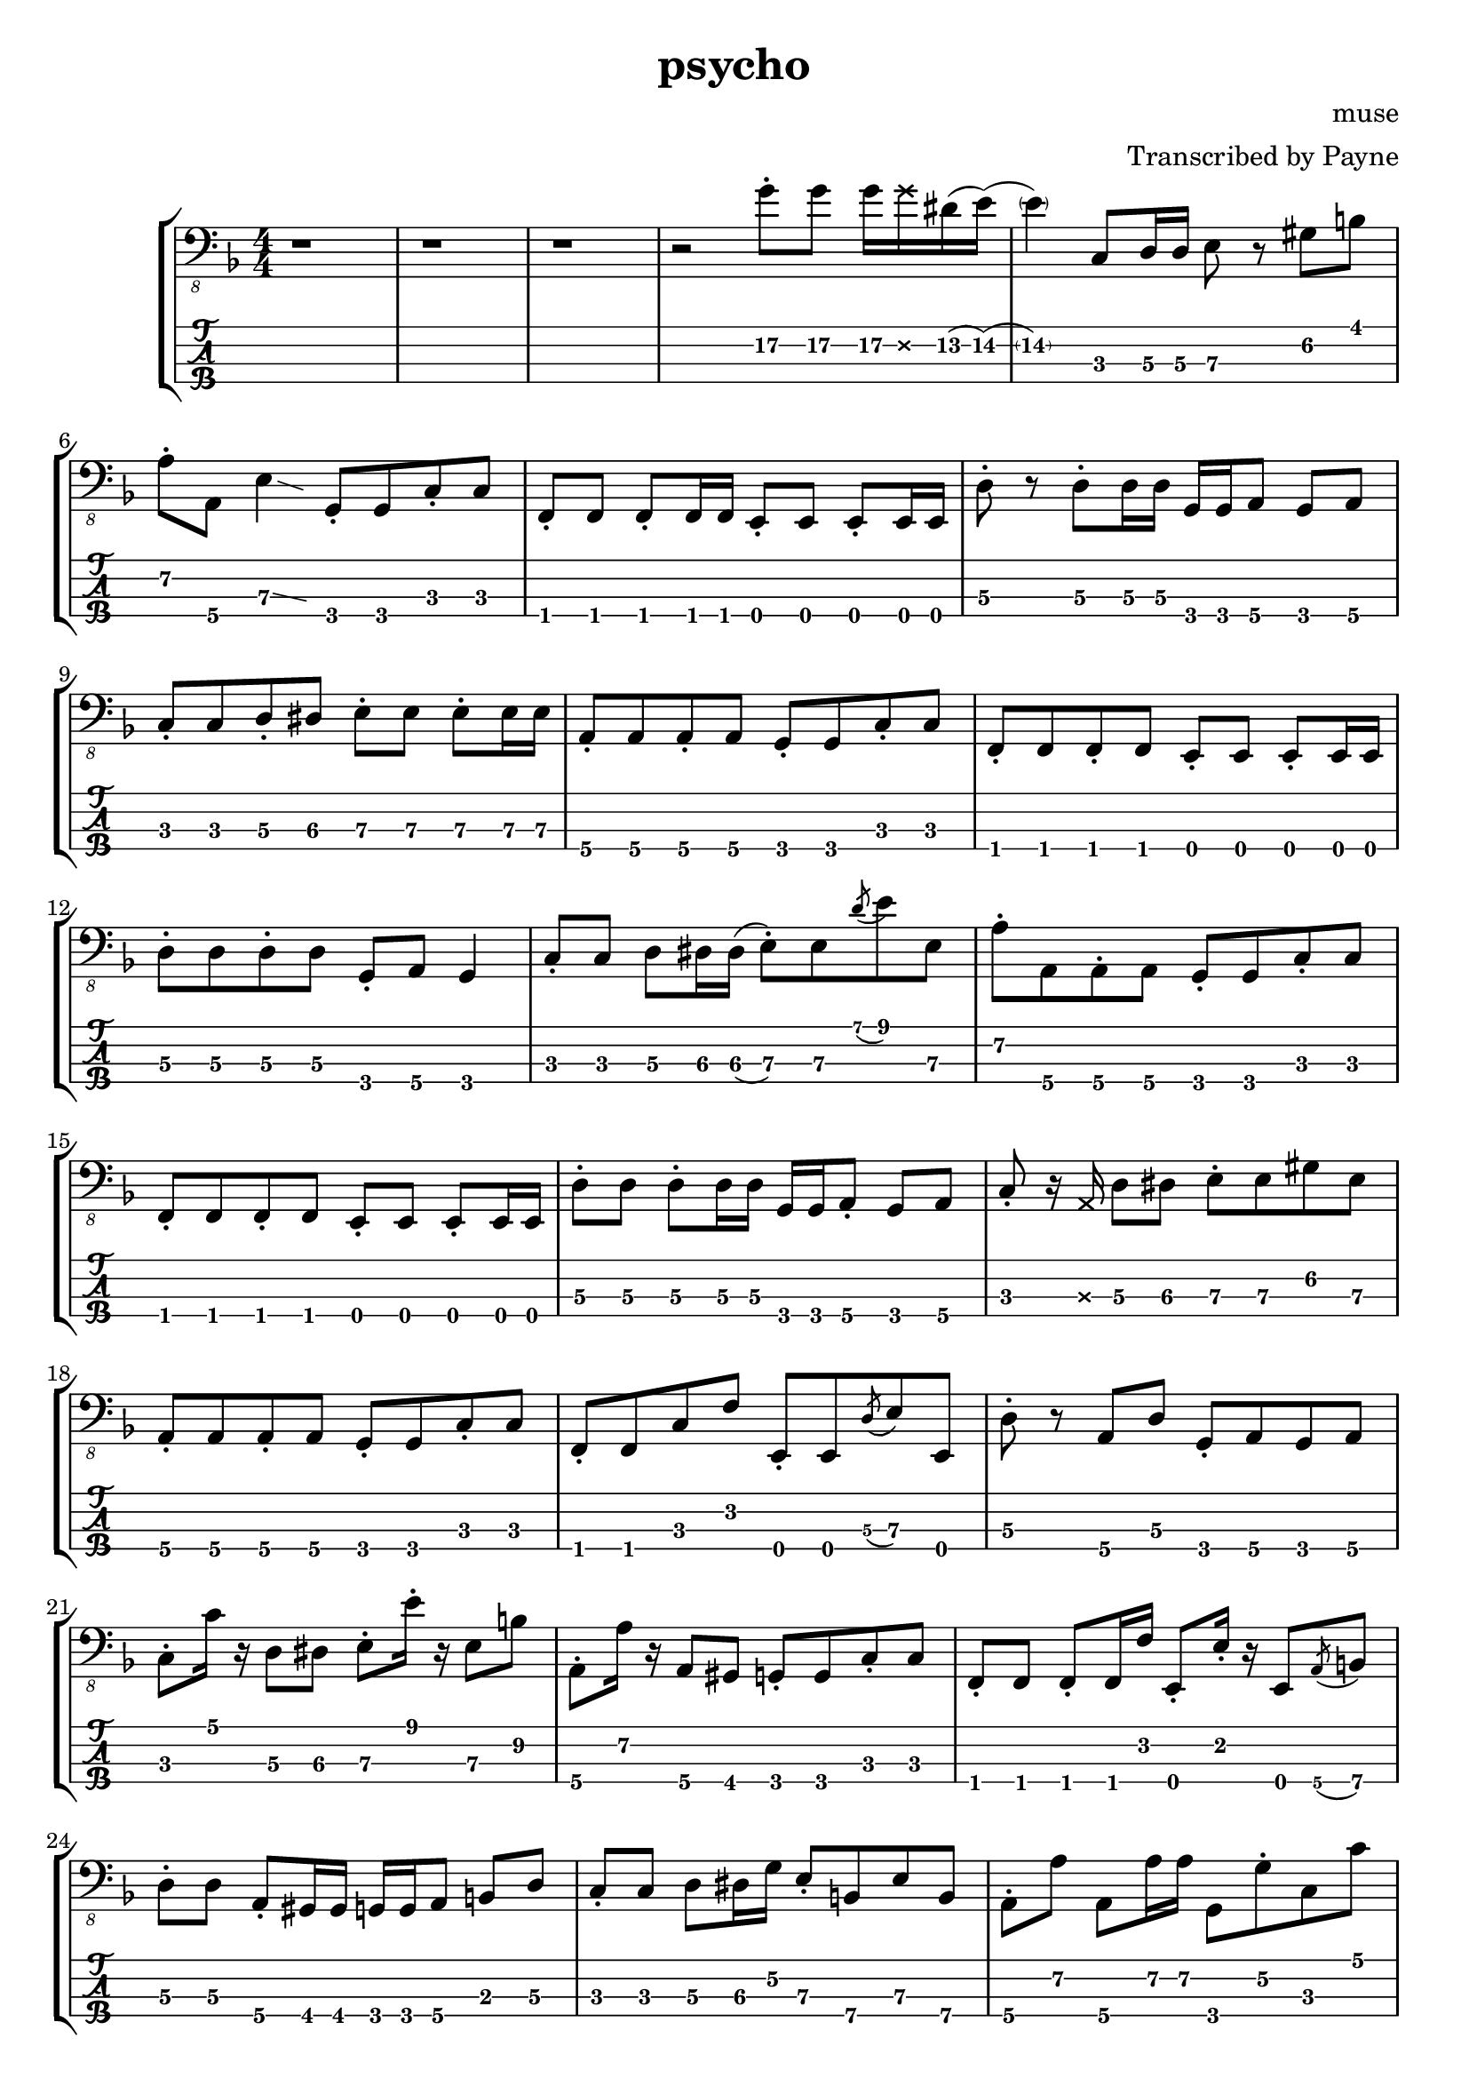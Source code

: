 % lilypond 2.20.0
% Create By Payne
\version "2.20.0"

\header {
  title = "psycho"
  composer = "muse"
  arranger = "Transcribed by Payne"
}
rhythm = {
  r1 r r
  r2 g8-.\2 g\2 g16\2 \deadNote g\2 dis\2(e\2) 
  (\parenthesize e4\2) c,8\3 d16\3 d\3 e8\3 r gis\2 b\1 
  a-.\2 a,\4 e'4\3 \glissando{\hideNotes \grace c4}\unHideNotes
  g8-.\4 g\4 c8-.\3 c\3 
  f,-.\4 f f-. f16 f e8-. e e-. e16 e |
  d'8-.\3 r d8-.\3 d16\3 d\3 g,\4 g\4 a8\4 g\4 a\4 |
  c-.\3 c\3 d-.\3 dis\3 e-.\3 e\3 e-.\3 e16\3 e\3 |
  a,8-.\4 a\4 a-.\4 a\4 g-.\4 g\4 c-.\3 c\3 |
  f,-.\4 f\4 f-.\4 f\4 e-.\4 e\4 e-.\4 e16\4 e\4 |
  d'8-.\3 d\3 d-.\3 d\3 g,-.\4 a\4 g4\4 |
  c8-.\3 c\3 d\3 dis16\3 dis\3(e8-.\3) e\3 \acciaccatura d'8\1 e\1 e,\3 |
  a-.\2 a,\4 a-.\4 a\4 g-.\4 g\4 c-.\3 c\3 |
  f,-.\4 f\4 f-.\4 f\4 e-.\4 e\4 e-.\4 e16\4 e\4 |
  d'8-.\3 d\3 d-.\3 d16\3 d\3 g,\4 g\4 a8-.\4 g\4 a\4 | 
  c-.\3 r16 \deadNote a16\3 d8\3 dis\3 e-.\3 e\3 gis\2 e\3 
  a,-.\4 a\4 a-.\4 a\4 g-.\4 g\4 c-.\3 c\3 |
  f,-.\4 f\4 c'\3 f\2 e,-.\4 e\4 \acciaccatura d'8\3 e\3 e,\4 |
  d'-.\3 r a\4 d\3 g,-.\4 a\4 g\4 a\4 |
  %C
  c-.\3 c'16\1 r d,8\3 dis\3 e-.\3 e'16-.\1 r e,8\3 b'\2 |
  %A
  a,-.\4 a'16\2 r a,8\4 gis\4 g-.\4 g\4 c-.\3 c\3 |
  %F
  f,-.\4 f\4 f-.\4 f16\4 f'\2 e,8-.\4 e'16-.\2 r e,8\4 \acciaccatura a8\4 b\4 |
  %D
  d8-.\3 d\3 a-.\4 gis16\4 gis\4 g\4 g\4 a8\4 b\3 d\3 |
  c-.\3 c\3 d8\3 dis16\3 g\2 e8-.\3 b\4 e\3 b\4 |
  a-.\4 a'\2 a,8\4 a'16\2 a16\2 g,8\4 g'-.\2 c,\3 c'\1 |
  f,,-.\4 f\4 \acciaccatura g8\4 a\4 g\4 e-.\4 e\4 \glissando e'\3 e,\4 |
  d'\3 e\2 f\2 fis\2 g2\2 |
  c,8-.\3 r d-.\3 dis\3 e-.\3 r gis8.\2 b16\1 
  a8-.\2 a,\4 e'4\3\glissando{\hideNotes \grace c4}\unHideNotes
  g16\4 g\4 g'8-.\2 c,8\3 c'\1 |
  f,,8\4 r f'\2 f,\4 \acciaccatura dis'8\3 e\3 e,\4 c'\3 cis\3 |
  d\3 r d'4\1\glissando{\hideNotes \grace c4}\unHideNotes 
  g,16\4 g\4 g8\4 g16\4 g\4 g8\4 |
  c\3 g-.\4 c-.\3 d-.\3 e8-.\3 r b'8.\2 e16\1 |
  a,8.\2 e'16\1 r gis,\2 \deadNote d\2 gis\2 g8\2 \deadNote d16\2 r c8\3
  g8\4\glissando{\hideNotes \grace e8}\unHideNotes | 
  f8-.\4 r c'\3 f,\4 \glissando e'\3 e,\4 r8. \deadNote a16\3 |
  d8\3 a-.\4 d\3 a-.\4 g-.\4  a-.\4 g\4 a\4 |
  c-.\3 c'16\1 r d,8\3 dis\3 e\3 r16 e'16\1 e,8\3 \acciaccatura a\2 b\2 |
  a8-.\2 a,\4 gis'\2 gis,\4 g\4 r c\3 g\4 |
  f-.\4 f\4 f-.\4 f16\4 f\4 e8-.\4 e\4 \glissando e'\3 c\3 |
  d16->\3 d->\3 r8 r4 r g4\3 
  \glissando c,8-.\3 r \stemUp d\3 dis\3 \stemDown e-.\3 e-.\3 b\4 e\3 |
  \stemUp a,\4 r \acciaccatura gis'\2 a\2 gis\2 g\2 g,\4 c4\3\glissando{\hideNotes \grace a4}\unHideNotes |
  f8-.\4 f f-. f16 f e8-. e e-. e16 e |
  d'8-.\3 gis,16\4(a\4) d4\3 g,8-.\4 g\4 g-.\4 g\4 |
  \stemDown c16\3 c'\1 c,8\3 \stemUp d\3 dis\3 \stemUp e\3(\glissando b\3) \stemUp gis4\4 |
  a8-.\4 r gis-.\4 gis\4 g-.\4 g\4 c-.\3 c\3 |
  f,8-.\4 f f-. f16 f e8-. e e-. e16 e |
  d'16\3 d\3 e,8\4 f\4 fis\4 g16\4 g\4 g8\4 b\3 d\3 |
  %solo
  c16\3 c'\1 r16 \deadNote a16\3 d,8\3 dis16\3 dis\3(e8\3) e'16\1 r b,8\4 e\3 |
  a,16\4 a'-.\2 r8 gis,16\4 gis'-.\2 r \deadNote e,\4 g\4 \deadNote g'\2 r8 c,16\3 c'\1 fis,,8\4 |
  f-.\4 \deadNote e\4 \acciaccatura g8\4 a\4 c\3 e,\4 r16 e'\3 \acciaccatura ais,8\4(\glissando b\4) e,\4 |
  d'16\3 d\3 e8\3 f\3 fis\3 g16\3 g\3 a8\2 b\2 d8\2\glissando{\hideNotes \grace b4\3}\unHideNotes |
  \stemDown c8-.\2 \deadNote d,\2 \glissando d'-.\1 dis-.\1 \stemDown e\1 r \stemDown \acciaccatura a,\2(\glissando b\2) e\1 | 
  r16 \deadNote d,\2 e'\1 a,\2 e'\1 a,\2 gis8\2 g\2 g,\4 \acciaccatura c\3(d\3) g,\4 |
  r f16\4\deadNote e\4 \glissando a8\4 c\3 r e,16\4 e\4 \glissando b'8\4 e\3 |
  r d\3 \acciaccatura c'\1 d\1 d,\3 \stemUp g,16\4 g\4 g8\4 \stemUp g-.\4 r |
  c-.\3 g\4 d'-.\3 dis\3 e\3 r \acciaccatura d'\1 e\1 e,\3\glissando{\hideNotes \grace a,\4}\unHideNotes |
  a-.\4 a\4 \acciaccatura gis'\2 a\2 gis,\4 g-.\4 g\4 c\3 g\4 |
  f-.\4 f'16-.\2 r f,8\4 \glissando c'\3 e,-.\4 e'16\3 r e,8\4 c'16\3 c'\1 |
  d,8\3 d\3 \acciaccatura c'\1 d\1 d,\3 g16\2 a,\3 g8\4 g'16\2 a,\3 g8\4 |
  c-.\3 c'16\1 r d,16\3 d'\1 dis,\3 dis'\1 e,8\3 r16
  \deadNote a,16\3 
  \acciaccatura a'\2 b8\2 
  e,8\3 |
  r a,16\4 a'-.\2 gis,8\4 gis'\2 g,\4 g'\2 c,\3 c'\1 |
  f,,\4 f'-.\2 \acciaccatura g,\4 a\4 c\3 e,\4 e'-.\3 e,\4 c'\3 |
  d\3 \acciaccatura c'\1 d\1 d,\3 a'\2 g\2 g,\4 g'\2 g,\4 |
  c\3 c'16\1 c\1 c,8\3 d8\3 e\3 \glissando b'\2 e4\1 |
  a,8\2 e'-.\1 gis,\2 e'-.\1 g,\2 d-.\3 c\3 g\4\glissando{\hideNotes \grace e\4}\unHideNotes |
  f\4 g-.\4 a4\4\glissando{\hideNotes \grace g4\4}\unHideNotes e8\4 e\4 c'\3 cis\3 |
  d16\3 d\3 r8 d'8\2\glissando{\hideNotes \grace c8\3}\unHideNotes r16 g16\4 b'\1 f,\4 a'\1 e,\4 g'\1 d,\4 f'\1 dis\1
  (e\1) c,\4 g'\3(\glissando a\3) c8\2\glissando{\hideNotes \grace a8\2}\unHideNotes r16 \deadNote a,16\3 \glissando e'8\3 gis-.\2 b\2 e\1 | 
  a,\2(\glissando ais16\2) e'\1 gis,8\2 r16 e'\1 g,8\2 d\3 c\3 g\4 |
  f\4 \glissando a-.\4 c\3 f\2 e\2 e,\4 c'\3 cis\3 |
  d4\3 a4\4 g\4 a\4 |
  c1 \bar "|."
}

\score {
\new StaffGroup<<
  \new Staff \with {
    \omit StringNumber
    }\relative{
    \clef "bass_8"
    \key f \major
    \numericTimeSignature
    \time 4/4 
    \rhythm
  }
  \new TabStaff \with {
    stringTunings = #bass-tuning
  }
  \relative{
    %\tabFullNotation
    \rhythm
  }
>>
}